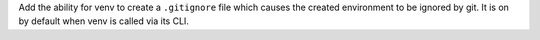 Add the ability for venv to create a ``.gitignore`` file which causes the
created environment to be ignored by git. It is on by default when venv is
called via its CLI.
